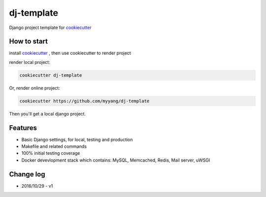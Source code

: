 dj-template
===========

Django project template for cookiecutter_

.. _cookiecutter: https://github.com/audreyr/cookiecutter

How to start
------------

install cookiecutter_ , then use cookiecutter to render project

render local project:

.. code:: shell

    cookiecutter dj-template


Or, render online project:

.. code:: shell

    cookiecutter https://github.com/myyang/dj-template


Then you'll get a local django project.

Features
--------

* Basic Django settings, for local, testing and production
* Makefile and related commands
* 100% initial testing coverage
* Docker devevlopment stack which contains: MySQL, Memcached, Redis, Mail server, uWSGI

Change log
----------

* 2016/10/29 - v1
